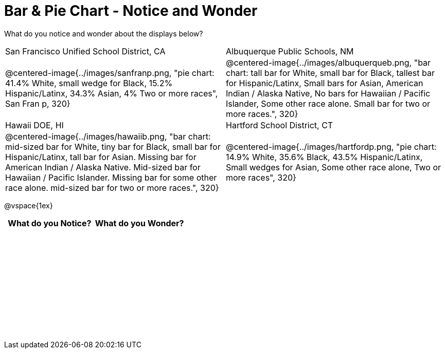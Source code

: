 = Bar & Pie Chart - Notice and Wonder

++++
<style>
.tooltip, td, th { padding: 0 !important; }
img { max-height: 225px; }
.flexHeight, .flexHeight, tbody tr { height: 100%; max-height: 2.5in; }
</style>
++++

What do you notice and wonder about the displays below?

[cols="^.^1a,^.^1a", stripes=odd]
|===
|San Francisco Unified School District, CA
|Albuquerque Public Schools, NM
|@centered-image{../images/sanfranp.png, "pie chart: 41.4% White, small wedge for Black, 15.2% Hispanic/Latinx, 34.3% Asian, 4% Two or more races", San Fran p, 320}
|@centered-image{../images/albuquerqueb.png, "bar chart: tall bar for White, small bar for Black, tallest bar for Hispanic/Latinx, Small bars for Asian, American Indian / Alaska Native, No bars for Hawaiian / Pacific Islander, Some other race alone. Small bar for two or more races.", 320}
|Hawaii DOE, HI
|Hartford School District, CT
|@centered-image{../images/hawaiib.png, "bar chart: mid-sized bar for White, tiny bar for Black, small bar for Hispanic/Latinx, tall bar for Asian. Missing bar for American Indian / Alaska Native. Mid-sized bar for Hawaiian / Pacific Islander. Missing bar for some other race alone. mid-sized bar for two or more races.", 320}
|@centered-image{../images/hartfordp.png, "pie chart: 14.9% White, 35.6% Black, 43.5% Hispanic/Latinx, Small wedges for Asian, Some other race alone, Two or more races", 320}
|===

@vspace{1ex}
[.flexHeight, cols="^1a,^1a",options="header"]
|===
| What do you Notice? 	| What do you Wonder?
|						|
|===


